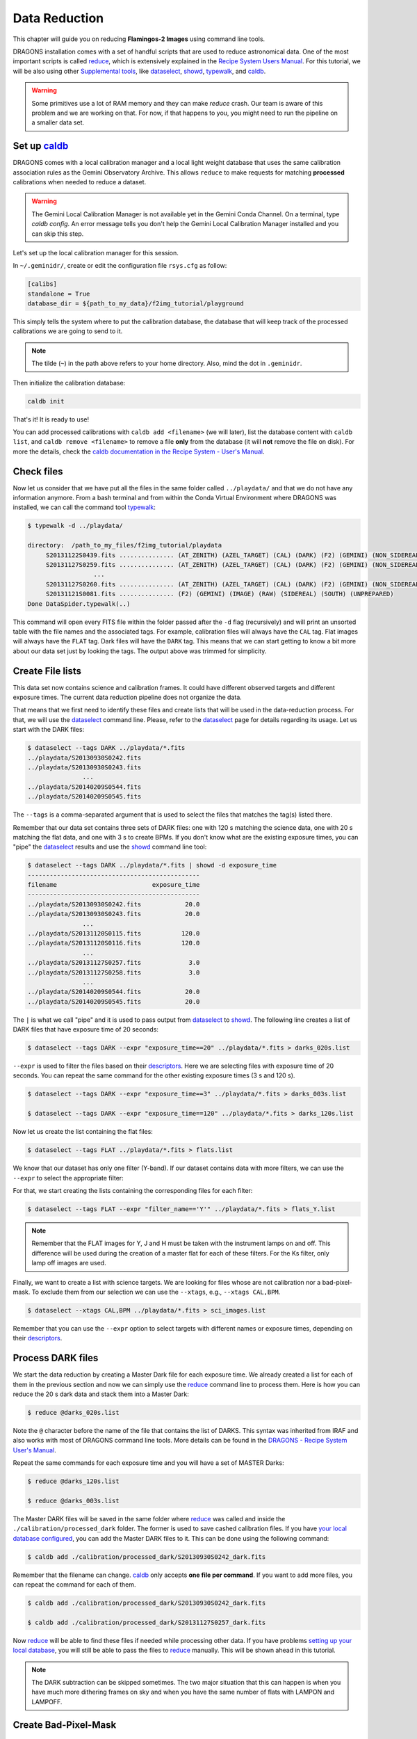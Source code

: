 
.. _caldb: https://dragons-recipe-system-users-manual.readthedocs.io/en/latest/supptools.html#caldb

.. _dataselect: https://dragons-recipe-system-users-manual.readthedocs.io/en/latest/supptools.html#dataselect

.. _descriptors: https://astrodata-user-manual.readthedocs.io/en/latest/appendices/appendix_descriptors.html

.. _reduce: https://dragons-recipe-system-users-manual.readthedocs.io/en/latest/supptools.html#typewalk

.. _showd: https://dragons-recipe-system-users-manual.readthedocs.io/en/latest/supptools.html#showd

.. _show_primitives: https://dragons-recipe-system-users-manual.readthedocs.io/en/latest/supptools.html#show-primitives

.. _show_recipes: https://dragons-recipe-system-users-manual.readthedocs.io/en/latest/supptools.html#show-recipes

.. _showpars: https://dragons-recipe-system-users-manual.readthedocs.io/en/latest/supptools.html#showpars

.. _typewalk: https://dragons-recipe-system-users-manual.readthedocs.io/en/latest/supptools.html#typewalk


.. _command_line_data_reduction:

Data Reduction
**************

This chapter will guide you on reducing **Flamingos-2 Images** using command
line tools.

DRAGONS installation comes with a set of handful scripts that are used to
reduce astronomical data. One of the most important scripts is called
reduce_, which is extensively explained in the `Recipe System Users Manual
<https://dragons-recipe-system-users-manual.readthedocs.io/en/latest/index.html>`_.
For this tutorial, we will be also using other `Supplemental tools
<https://dragons-recipe-system-users-manual.readthedocs.io/en/latest/supptools.html>`_,
like dataselect_, showd_, typewalk_, and caldb_.

.. warning:: Some primitives use a lot of RAM memory and they can make `reduce`
    crash. Our team is aware of this problem and we are working on that. For
    now, if that happens to you, you might need to run the pipeline on a
    smaller data set.

.. _setup_caldb:

Set up caldb_
-------------

DRAGONS comes with a local calibration manager and a local light weight database
that uses the same calibration association rules as the Gemini Observatory
Archive. This allows ``reduce`` to make requests for matching **processed**
calibrations when needed to reduce a dataset.

.. todo: calmanager
.. warning:: The Gemini Local Calibration Manager is not available yet in the
   Gemini Conda Channel. On a terminal, type `caldb config`. An error message
   tells you don't help the Gemini Local Calibration Manager installed and you
   can skip this step.


Let's set up the local calibration manager for this session.

In ``~/.geminidr/``, create or edit the configuration file ``rsys.cfg`` as
follow:

.. code-block:: none

    [calibs]
    standalone = True
    database_dir = ${path_to_my_data}/f2img_tutorial/playground

This simply tells the system where to put the calibration database, the
database that will keep track of the processed calibrations we are going to
send to it.

.. note:: The tilde (``~``) in the path above refers to your home directory.
   Also, mind the dot in ``.geminidr``.

Then initialize the calibration database:

.. code-block:: bash

    caldb init

That's it! It is ready to use!

You can add processed calibrations with ``caldb add <filename>`` (we will
later), list the database content with ``caldb list``, and
``caldb remove <filename>`` to remove a file **only** from the database
(it will **not** remove the file on disk). For more the details, check the
`caldb documentation in the Recipe System - User's Manual <caldb>`_.


.. _check_files:

Check files
-----------

Now let us consider that we have put all the files in the same folder
called ``../playdata/`` and that we do not have any information anymore. From a
bash terminal and from within the Conda Virtual Environment where DRAGONS was
installed, we can call the command tool typewalk_:

.. code-block:: bash

   $ typewalk -d ../playdata/

   directory:  /path_to_my_files/f2img_tutorial/playdata
        S20131122S0439.fits ............... (AT_ZENITH) (AZEL_TARGET) (CAL) (DARK) (F2) (GEMINI) (NON_SIDEREAL) (RAW) (SOUTH) (UNPREPARED)
        S20131127S0259.fits ............... (AT_ZENITH) (AZEL_TARGET) (CAL) (DARK) (F2) (GEMINI) (NON_SIDEREAL) (RAW) (SOUTH) (UNPREPARED)
                     ...
        S20131127S0260.fits ............... (AT_ZENITH) (AZEL_TARGET) (CAL) (DARK) (F2) (GEMINI) (NON_SIDEREAL) (RAW) (SOUTH) (UNPREPARED)
        S20131121S0081.fits ............... (F2) (GEMINI) (IMAGE) (RAW) (SIDEREAL) (SOUTH) (UNPREPARED)
   Done DataSpider.typewalk(..)

This command will open every FITS file within the folder passed after the ``-d``
flag (recursively) and will print an unsorted table with the file names and the
associated tags. For example, calibration files will always have the ``CAL``
tag. Flat images will always have the ``FLAT`` tag. Dark files will have the
``DARK`` tag. This means that we can start getting to know a bit more about our
data set just by looking the tags. The output above was trimmed for simplicity.


Create File lists
-----------------

This data set now contains science and calibration frames. It could have
different observed targets and different exposure times. The current data
reduction pipeline does not organize the data.

That means that we first need to identify these files and create lists that will
be used in the data-reduction process. For that, we will use the dataselect_
command line. Please, refer to the dataselect_ page for details regarding its
usage. Let us start with the DARK files:

.. code-block:: bash

   $ dataselect --tags DARK ../playdata/*.fits
   ../playdata/S20130930S0242.fits
   ../playdata/S20130930S0243.fits
                  ...
   ../playdata/S20140209S0544.fits
   ../playdata/S20140209S0545.fits

The ``--tags`` is a comma-separated argument that is used to select the files
that matches the tag(s) listed there.

Remember that our data set contains three sets of DARK files: one with 120 s
matching the science data, one with 20 s matching the flat data, and one
with 3 s to create BPMs. If you don't know what are the existing exposure times,
you can "pipe" the dataselect_ results and use the showd_ command line tool:

.. code-block:: bash

   $ dataselect --tags DARK ../playdata/*.fits | showd -d exposure_time
   -----------------------------------------------
   filename                          exposure_time
   -----------------------------------------------
   ../playdata/S20130930S0242.fits            20.0
   ../playdata/S20130930S0243.fits            20.0
                  ...
   ../playdata/S20131120S0115.fits           120.0
   ../playdata/S20131120S0116.fits           120.0
                  ...
   ../playdata/S20131127S0257.fits             3.0
   ../playdata/S20131127S0258.fits             3.0
                  ...
   ../playdata/S20140209S0544.fits            20.0
   ../playdata/S20140209S0545.fits            20.0

The ``|`` is what we call "pipe" and it is used to pass output from dataselect_
to showd_. The following line creates a list of DARK files that have exposure
time of 20 seconds:

.. code-block:: bash

   $ dataselect --tags DARK --expr "exposure_time==20" ../playdata/*.fits > darks_020s.list

``--expr`` is used to filter the files based on their descriptors_. Here we are
selecting files with exposure time of 20 seconds. You can repeat the same
command for the other existing exposure times (3 s and 120 s).

.. code-block:: bash

   $ dataselect --tags DARK --expr "exposure_time==3" ../playdata/*.fits > darks_003s.list

   $ dataselect --tags DARK --expr "exposure_time==120" ../playdata/*.fits > darks_120s.list

Now let us create the list containing the flat files:

.. code-block:: bash

    $ dataselect --tags FLAT ../playdata/*.fits > flats.list

We know that our dataset has only one filter (Y-band). If our dataset contains
data with more filters, we can use the ``--expr`` to select the appropriate
filter:

For that, we start creating the lists containing the
corresponding files for each filter:

.. code-block:: bash

    $ dataselect --tags FLAT --expr "filter_name=='Y'" ../playdata/*.fits > flats_Y.list

.. note::

    Remember that the FLAT images for Y, J and H must be taken with the
    instrument lamps on and off. This difference will be used during the
    creation of a master flat for each of these filters. For the Ks filter, only
    lamp off images are used.


Finally, we want to create a list with science targets. We are looking for files
whose are not calibration nor a bad-pixel-mask. To exclude them from our
selection we can use the ``--xtags``, e.g., ``--xtags CAL,BPM``.

.. code-block:: bash

    $ dataselect --xtags CAL,BPM ../playdata/*.fits > sci_images.list

Remember that you can use the ``--expr`` option to select targets with different
names or exposure times, depending on their descriptors_.


.. _process_dark_files:

Process DARK files
------------------

We start the data reduction by creating a Master Dark file for each exposure
time. We already created a list for each of them in the previous section and
now we can simply use the reduce_ command line to process them. Here is how
you can reduce the 20 s dark data and stack them into a Master Dark:

.. code-block:: bash

    $ reduce @darks_020s.list

Note the ``@`` character before the name of the file that contains the list of
DARKS. This syntax was inherited from IRAF and also works with most of DRAGONS
command line tools. More details can be found in the
`DRAGONS - Recipe System User's Manual <https://dragons-recipe-system-users-manual.readthedocs.io/en/latest/howto.html#the-file-facility>`_.

Repeat the same commands for each exposure time and you will have a set of
MASTER Darks:

.. code-block:: bash

   $ reduce @darks_120s.list

   $ reduce @darks_003s.list

The Master DARK files will be saved in the same folder where reduce_ was
called and inside the ``./calibration/processed_dark`` folder. The former is
used to save cashed calibration files. If you have
`your local database configured <caldb>`_, you can add the Master DARK files to
it. This can be done using the following command:

.. code-block:: bash

    $ caldb add ./calibration/processed_dark/S20130930S0242_dark.fits

Remember that the filename can change. caldb_ only accepts **one file per
command**. If you want to add more files, you can repeat the command for each of
them.

.. code-block:: bash

   $ caldb add ./calibration/processed_dark/S20130930S0242_dark.fits

   $ caldb add ./calibration/processed_dark/S20131127S0257_dark.fits

Now reduce_ will be able to find these files if needed while processing other
data. If you have problems `setting up your local database <caldb>`_, you will
still be able to pass the files to reduce_ manually. This will be shown ahead
in this tutorial.

.. note::

    The DARK subtraction can be skipped sometimes. The two major situation that
    this can happen is when you have much more dithering frames on sky and when
    you have the same number of flats with LAMPON and LAMPOFF.


Create Bad-Pixel-Mask
---------------------

The Bad Pixel Mask (BPM) can be built using a set of flat images with the
lamps on and off and a set of short exposure dark files. Here, our shortest dark
files have 3 second exposure time. Again, we use the reduce_ command to
produce the BPMs.

It is important to note that **the recipe system only opens the first AD object
in the input file list**. So you need to send it a list of flats and darks, but
the _first_ file must be a flat. If the first file is a dark, then no, it won't
match that recipe.

Since Flamingos-2 filters are in the collimated space, the filter choice should
not interfere in the results.

.. code-block:: bash

    $ reduce @flats_Y.list @darks_003s.list -r makeProcessedBPM

Note that instead of creating a new list for the BP masks, we simply used a
flat list followed by the dark list. This ensures that the first file read by
reduce_ is a flat file. Also note the ``-r`` tells reduce_ to use a different
recipe instead of the default. The output image will be saved in the current
working directory and will have a ``_bpm`` suffix.


Process Flat-Field images
-------------------------

Master Flats can also be created using the reduce_ command line with the
default recipe.

.. code-block:: bash

    $ reduce @flats_Y.list -p addDQ:user_bpm="S20131129S0320_bpm.fits"

.. todo @bquint Review BPM injection
.. todo:: @bquint The command line above should pass the BPM to the ``p.addDQ``
   but it seems it is not. I am receiving ``WARNING - No static BPMs defined``
   messages while reducing the data. I checked with and without this option and
   I get the same message but the two masks are not the same.

Here, the ``-p`` argument tells reduce_ to modify the ``user_bpm`` in the
``addDQ`` primitive.

.. todo: calmanager

The following command can be used to bypass the calibration manager for the
case you don't have it or simply want to override the input calibrations:

.. code-block:: bash

   $ reduce @flats_Y.list -p addDQ:user_bpm=S20131129S0320_bpm.fits --user_cal processed_dark:S20130930S0242_dark.fits


Then, if you have your `local database configured <caldb>`_, we add the master
flat file to the database so reduce_ can find and use it when reducing the
science files.

.. code-block:: bash

    $ caldb add ./calibrations/processed_flat/S20131129S0320_flat.fits

.. warning::

    The Ks-band thermal emission from the GCAL shutter depends upon the
    temperature at the time of the exposure, and includes some spatial
    structure. Therefore the distribution of emission is not necessarily
    consistent, except for sequential exposures. So it is best to combine
    lamps-off exposures from a single day.


Reduce Science Images
---------------------

Now that we have the Master Dark and Master Flat images, we can tell reduce_
to process our data. reduce_ will look at the remote or at the local database
for calibration files. Make sure that you have
`configured your database <caldb>`_ before running it. If you do not have a
local database, you still can pass the calibration files to reduce. This will
be shown later. For now, let us see the simplest case of reduce_:

.. code-block:: bash

    $ reduce @sci_images.list


This command will subtract the master dark and apply flat correction. Then it
will look for sky frames. If it does not find, it will use the science frames
and try to calculate sky frames using the dithered data. These sky frames will
be subtracted from the associated science data. Finally, the sky-subtracted
files will be stacked together in a single file.

.. todo: calmanager

The following command can be used to bypass the calibration manager for the
case you don't have it or simply want to override the input calibrations:

.. code-block::

   $ reduce @sci_images.list --user_cal processed_dark:S20131120S0116_dark.fits processed_flat:S20131129S0320_flat.fits

.. warning::

    The science exposures in all bands suffer from vignetting of the field in
    the NW quadrant (upper left in the image above). This may have been caused
    by the PWFS2 guide probe, which was used because of a hardware problem with
    the OIWFS (see the `F2 instrument status note <https://www.gemini.edu/sciops/instruments/flamingos2/status-and-availability>`_
    for 2013 Sep. 5). Therefore the photometry of this portion of the image will
    be seriously compromised.

The final product file will have a ``_stack.fits`` sufix and it is shown below:

.. the figure below can be created using the script inside the ``savefig``
   folder.

.. figure:: _static/S20131121S0075_stack.fits.png
   :align: center

.. todo @bquint Is this true?
.. todo:: @bquint Is this true?

If you passed the BPM when reducing the flats, it should be propagated to the
science data. If, for whatever reason, you did not pass the BPM before, you can
still do it now by using the ``-p`` as explained before:

.. code-block:: bash

   $ reduce @sci_images.list -p addDQ:user_bpm="S20131129S0320_bpm.fits"

Finally, you can pass the calibration files to reduce_ in the command line. This
is particularly useful if you have problems setting up your local database. This
can be done via ``--user_cal`` option:

.. code-block:: bash

   $ reduce @sci_images.list -p addDQ:user_bpm="S20131129S0320_bpm.fits"

.. todo @bquint How can I know that my calibration file is actually being used?
.. todo:: @bquint How can I know that my calibration file is actually being
   used?


